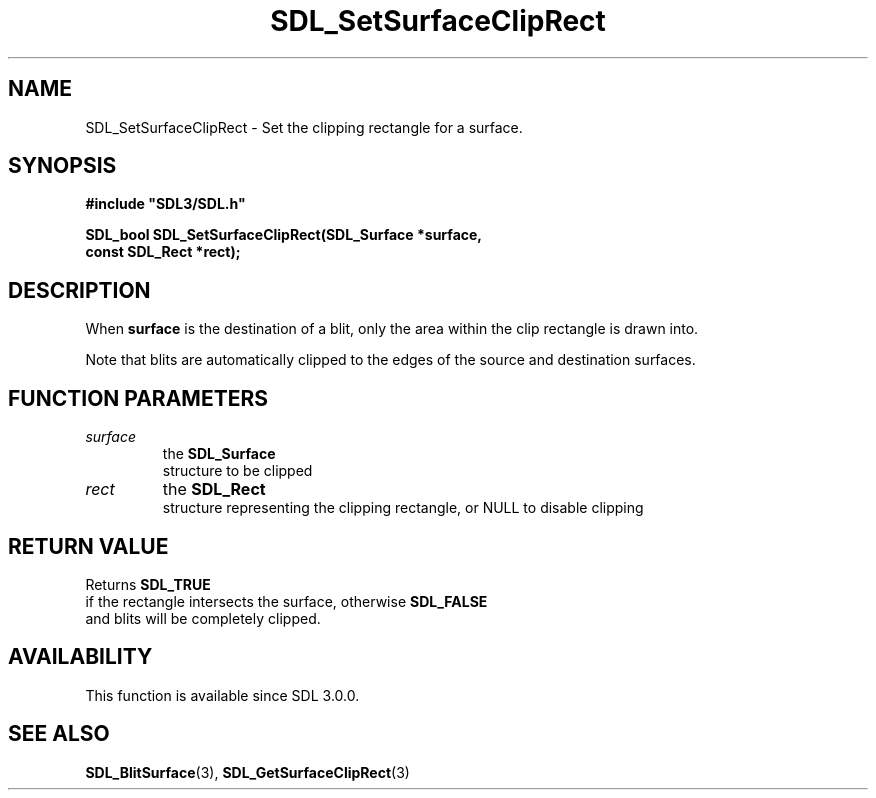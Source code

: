 .\" This manpage content is licensed under Creative Commons
.\"  Attribution 4.0 International (CC BY 4.0)
.\"   https://creativecommons.org/licenses/by/4.0/
.\" This manpage was generated from SDL's wiki page for SDL_SetSurfaceClipRect:
.\"   https://wiki.libsdl.org/SDL_SetSurfaceClipRect
.\" Generated with SDL/build-scripts/wikiheaders.pl
.\"  revision SDL-prerelease-3.0.0-2578-g2a9480c81
.\" Please report issues in this manpage's content at:
.\"   https://github.com/libsdl-org/sdlwiki/issues/new
.\" Please report issues in the generation of this manpage from the wiki at:
.\"   https://github.com/libsdl-org/SDL/issues/new?title=Misgenerated%20manpage%20for%20SDL_SetSurfaceClipRect
.\" SDL can be found at https://libsdl.org/
.de URL
\$2 \(laURL: \$1 \(ra\$3
..
.if \n[.g] .mso www.tmac
.TH SDL_SetSurfaceClipRect 3 "SDL 3.0.0" "SDL" "SDL3 FUNCTIONS"
.SH NAME
SDL_SetSurfaceClipRect \- Set the clipping rectangle for a surface\[char46]
.SH SYNOPSIS
.nf
.B #include \(dqSDL3/SDL.h\(dq
.PP
.BI "SDL_bool SDL_SetSurfaceClipRect(SDL_Surface *surface,
.BI "                         const SDL_Rect *rect);
.fi
.SH DESCRIPTION
When
.BR surface
is the destination of a blit, only the area within the clip
rectangle is drawn into\[char46]

Note that blits are automatically clipped to the edges of the source and
destination surfaces\[char46]

.SH FUNCTION PARAMETERS
.TP
.I surface
the 
.BR SDL_Surface
 structure to be clipped
.TP
.I rect
the 
.BR SDL_Rect
 structure representing the clipping rectangle, or NULL to disable clipping
.SH RETURN VALUE
Returns 
.BR SDL_TRUE
 if the rectangle intersects the surface,
otherwise 
.BR SDL_FALSE
 and blits will be completely clipped\[char46]

.SH AVAILABILITY
This function is available since SDL 3\[char46]0\[char46]0\[char46]

.SH SEE ALSO
.BR SDL_BlitSurface (3),
.BR SDL_GetSurfaceClipRect (3)
